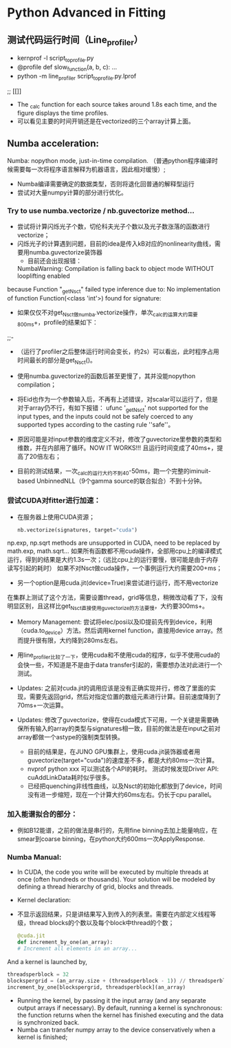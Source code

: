 * Python Advanced in Fitting

** 测试代码运行时间（Line_profiler）
 - kernprof -l script_to_profile.py
 - @profile
   def slow_function(a, b, c):
       ...
 - python -m line_profiler script_to_profile.py.lprof

 ;;  [[[[file:./time_profiler_0821.png]]]]
 - The _calc function for each source takes around 1.8s each time, and the figure displays the time profiles.
 - 可以看见主要的时间开销还是在vectorized的三个array计算上面。

   
** Numba acceleration:
Numba: nopython mode, just-in-time compilation. （普通python程序编译时候需要每一次将程序语言解释为机器语言，因此相对缓慢）;

- Numba编译需要确定的数据类型，否则将退化回普通的解释型运行
- 尝试对大量numpy计算的部分进行优化。


*** Try to use numba.vectorize / nb.guvectorize method...
- 尝试将计算闪烁光子个数，切伦科夫光子个数以及光子数涨落的函数进行vectorize；
- 闪烁光子的计算遇到问题，目前的idea是传入kB对应的nonlinearity曲线，需要用numba.guvectorize装饰器
     - 目前还会出现报错：
    NumbaWarning: Compilation is falling back to object mode WITHOUT looplifting enabled
because Function "_get_Nsct" failed type inference due to: No implementation of function Function(<class 'int'>) found for signature:
  - 如果仅仅不对get_Nsct做numba.vectorize操作，单次_calc的运算大约需要800ms+，profile的结果如下：
  ;;- [[file:./time_profile_0822.png]]
  - （运行了profiler之后整体运行时间会变长，约2s）可以看出，此时程序占用时间最长的部分是get_Nsct()。
  - 使用numba.guvectorize的函数后甚至更慢了，其并没能nopython compilation；
  - 将Eid也作为一个参数输入后，不再有上述错误，对scalar可以运行了，但是对于array仍不行，有如下报错：
    ufunc '_get_Nsct' not supported for the input types, and the inputs could not be safely coerced to any supported types according to the casting rule ''safe''。
  - 原因可能是对input参数的维度定义不对，修改了guvectorize里参数的类型和维数，并在内部用了循环。NOW IT WORKS!!!
   且运行时间变成了40ms+，提高了20倍左右； 

  - 目前的测试结果，一次_calc的运行大约不到40-50ms，跑一个完整的iminuit-based UnbinnedNLL（9个gamma source的联合拟合）不到十分钟。

*** 尝试CUDA对fitter进行加速：
- 在服务器上使用CUDA资源；
  #+BEGIN_SRC python
    nb.vectorize(signatures, target="cuda")
  #+END_SRC
np.exp, np.sqrt methods are unsupported in CUDA, need to be replaced by math.exp, math.sqrt...
如果所有函数都不用cuda操作，全部用cpu上的编译模式运行，得到的结果是大约1.3s一次；（远比cpu上的运行要慢，很可能是由于内存读写引起的耗时）
如果不对Nsct做cuda操作，一个事例运行大约需要200+ms；

- 另一个option是用cuda.jit(device=True)来尝试进行运行，而不用vectorize
在集群上测试了这个方法，需要设置thread，grid等信息，稍微改动看了下，没有明显区别，且这样比get_Nsct直接使用guvectorize的方法要慢，大约要300ms+。

- Memory Management: 尝试将elec/posi以及ID提前先传到device，利用（cuda.to_device）方法。然后调用kernel function，直接用device array。然而提升很有限，大约降到280ms左右。

- 用line_profiler比较了一下，使用cuda和不使用cuda的程序，似乎不使用cuda的会快一些，不知道是不是由于data transfer引起的，需要想办法对此进行一个测试。

- Updates: 之前对cuda.jit的调用应该是没有正确实现并行，修改了里面的实现，需要先返回grid，然后对指定位置的数组元素进行计算。目前速度降到了70ms+一次运算。

- Updates: 修改了guvectorize，使得在cuda模式下可用，一个关键是需要确保所有输入的array的类型与signatures相一致，目前的做法是在input之前对array都做一个astype的强制类型转换。
  - 目前的结果是，在JUNO GPU集群上，使用cuda.jit装饰器或者用guvectorize(target="cuda")的速度差不多，都是大约80ms一次计算。
  - nvprof python xxx 可以测试各个API的耗时。
    测试时候发现Driver API: cuAddLinkData耗时似乎很多。
  - 已经把quenching非线性曲线，以及Nsct的初始化都放到了device，时间没有进一步缩短，现在一个计算大约60ms左右。仍长于cpu parallel。



*** 加入能谱拟合的部分：
- 例如B12能谱，之前的做法是串行的，先用fine binning去加上能量响应，在smear到coarse binning，在python大约600ms一次ApplyResponse.
*** Numba Manual:
- In CUDA, the code you write will be executed by multiple threads at once (often hundreds or thousands). Your solution will be modeled by defining a thread hierarchy of grid, blocks and threads.
- Kernel declaration:
- 不显示返回结果，只是讲结果写入到传入的列表里。需要在内部定义线程等级，thread blocks的个数以及每个block中thread的个数；
  #+BEGIN_SRC python
    @cuda.jit
    def increment_by_one(an_array):
    # Increment all elements in an array...
  #+END_SRC   

  
And a kernel is launched by,
#+BEGIN_SRC python
threadsperblock = 32
blockspergrid = (an_array.size + (threadsperblock - 1)) // threadsperblock
increment_by_one[blockspergrid, threadsperblock](an_array)
#+END_SRC

- Running the kernel, by passing it the input array (and any separate output arrays if necessary). By default, running a kernel is synchronous: the function returns when the kernel has finished executing and the data is synchronized back.
- Numba can transfer numpy array to the device conservatively when a kernel is finished;


